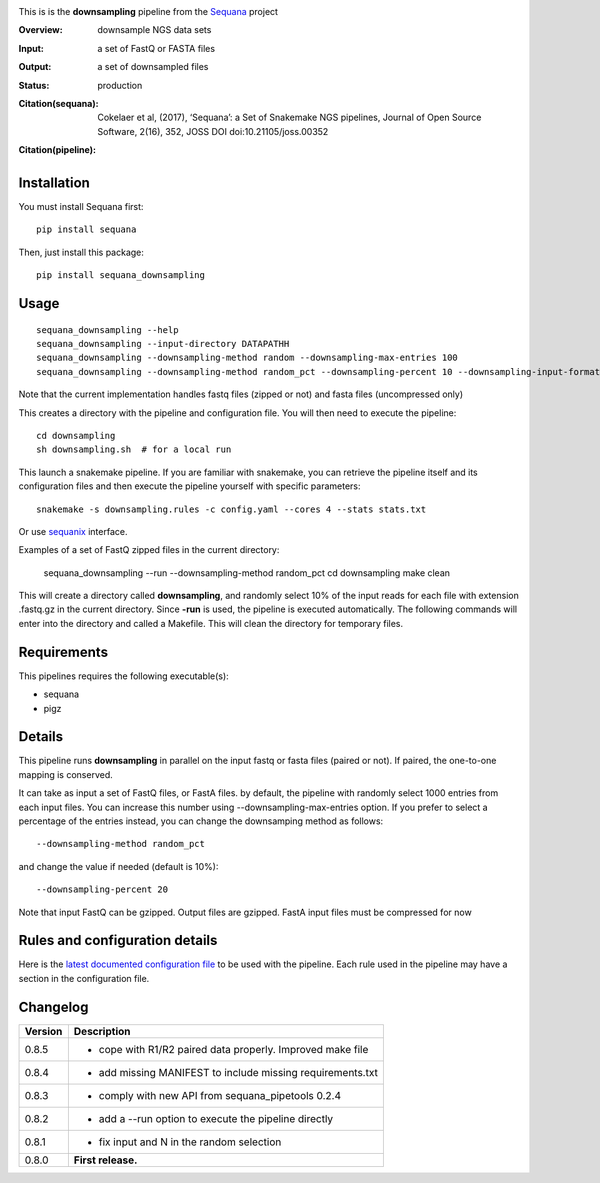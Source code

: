 

.. image:: https://badge.fury.io/py/sequana-downsampling.svg
     :target: https://pypi.python.org/pypi/sequana_downsampling

.. image:: http://joss.theoj.org/papers/10.21105/joss.00352/status.svg
    :target: http://joss.theoj.org/papers/10.21105/joss.00352
    :alt: JOSS (journal of open source software) DOI

.. image:: https://github.com/sequana/downsampling/actions/workflows/main.yml/badge.svg
   :target: https://github.com/sequana/downsampling/actions/workflows/main.yaml 


This is is the **downsampling** pipeline from the `Sequana <https://sequana.readthedocs.org>`_ project

:Overview: downsample NGS data sets
:Input: a set of FastQ or FASTA files 
:Output: a set of downsampled files
:Status: production
:Citation(sequana): Cokelaer et al, (2017), ‘Sequana’: a Set of Snakemake NGS pipelines, Journal of Open Source Software, 2(16), 352, JOSS DOI doi:10.21105/joss.00352
:Citation(pipeline): 
    .. image:: https://zenodo.org/badge/DOI/10.5281/zenodo.4047837.svg
       :target: https://doi.org/10.5281/zenodo.4047837



Installation
~~~~~~~~~~~~

You must install Sequana first::

    pip install sequana

Then, just install this package::

    pip install sequana_downsampling


Usage
~~~~~

::

    sequana_downsampling --help
    sequana_downsampling --input-directory DATAPATHH
    sequana_downsampling --downsampling-method random --downsampling-max-entries 100
    sequana_downsampling --downsampling-method random_pct --downsampling-percent 10 --downsampling-input-format fasta --input-pattern "whatever*fasta"

Note that the current implementation handles fastq files (zipped or not) and
fasta files (uncompressed only)


This creates a directory with the pipeline and configuration file. You will then need 
to execute the pipeline::

    cd downsampling
    sh downsampling.sh  # for a local run

This launch a snakemake pipeline. If you are familiar with snakemake, you can 
retrieve the pipeline itself and its configuration files and then execute the pipeline yourself with specific parameters::

    snakemake -s downsampling.rules -c config.yaml --cores 4 --stats stats.txt

Or use `sequanix <https://sequana.readthedocs.io/en/master/sequanix.html>`_ interface.

Examples of a set of FastQ zipped files in the current directory:


    sequana_downsampling --run --downsampling-method random_pct 
    cd downsampling
    make clean

This will create a directory called **downsampling**, and randomly select 10% of
the input reads for each file with extension .fastq.gz in the current directory.
Since **-run** is used, the pipeline is executed automatically. The following
commands will enter into the directory and called a Makefile. This will clean
the directory for temporary files.

Requirements
~~~~~~~~~~~~

This pipelines requires the following executable(s):

- sequana
- pigz

.. .. image:: https://raw.githubusercontent.com/sequana/downsampling/master/sequana_pipelines/downsampling/dag.png


Details
~~~~~~~~~

This pipeline runs **downsampling** in parallel on the input fastq or fasta files (paired or not). If paired, the one-to-one mapping is conserved.

It can take as input a set of FastQ files, or FastA files. by
default, the pipeline with randomly select 1000 entries from each input files.
You can increase this number using --downsampling-max-entries option. If you
prefer to select a percentage of the entries instead, you can change the
downsamping method as follows::

    --downsampling-method random_pct

and change the value if needed (default is 10%)::

    --downsampling-percent 20

Note that input FastQ can be gzipped. Output files are gzipped. FastA input
files must be compressed for now



Rules and configuration details
~~~~~~~~~~~~~~~~~~~~~~~~~~~~~~~

Here is the `latest documented configuration file <https://raw.githubusercontent.com/sequana/downsampling/master/sequana_pipelines/downsampling/config.yaml>`_
to be used with the pipeline. Each rule used in the pipeline may have a section in the configuration file. 


Changelog
~~~~~~~~~

========= ====================================================================
Version   Description
========= ====================================================================
0.8.5     * cope with R1/R2 paired data properly. Improved make file
0.8.4     * add missing MANIFEST to include missing requirements.txt
0.8.3     * comply with new API from sequana_pipetools 0.2.4
0.8.2     * add a --run option to execute the pipeline directly
0.8.1     * fix input and N in the random selection
0.8.0     **First release.**
========= ====================================================================


